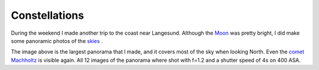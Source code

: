 Constellations
==============

.. articleMetaData::
   :Where: Langesund, Norway
   :Date: 20050223 1941 CET
   :Tags: photography

.. image:: /images/content/moon3.png
   :align: center
   :target: http://photos.derickrethans.nl/moon/aaq

During the weekend I made another trip to the coast near Langesund. Although the `Moon`_ was pretty bright, I did make some panoramic
photos of the `skies`_ .

.. image:: /images/content/north.jpg
   :align: center
   :target: http://photos.derickrethans.nl/constellations/aag

The image above is the largest panorama that I made, and it covers most of the sky when looking North. Even
the `comet Machholtz`_ is visible again. All 12 images of the panorama where
shot with f=1.2 and a shutter speed of 4s on 400 ASA.


.. _`Moon`: http://photos.derickrethans.nl/moon/aal
.. _`skies`: http://photos.derickrethans.nl/constellations
.. _`comet Machholtz`: /machholtz.php

